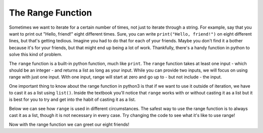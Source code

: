 ..  Copyright (C)  Brad Miller, David Ranum, Jeffrey Elkner, Peter Wentworth, Allen B. Downey, Chris
    Meyers, and Dario Mitchell.  Permission is granted to copy, distribute
    and/or modify this document under the terms of the GNU Free Documentation
    License, Version 1.3 or any later version published by the Free Software
    Foundation; with Invariant Sections being Forward, Prefaces, and
    Contributor List, no Front-Cover Texts, and no Back-Cover Texts.  A copy of
    the license is included in the section entitled "GNU Free Documentation
    License".

The Range Function
==================

Sometimes we want to iterate for a certain number of times, not just to iterate through a string. 
For example, say that you want to print out "Hello, friend!" eight different times. Sure, you can write ``print("Hello, friend!")`` on eight different lines, but that's getting tedious. 
Imagine you had to do that for each of your friends. 
Maybe you don't find it a bother because it's for your friends, but that might end up being a lot of work. 
Thankfully, there's a handy function in python to solve this kind of problem.

The ``range`` function is a built-in python function, much like ``print``. The ``range`` function takes at least one input - which should be an integer - and returns a list as long as your input.
While you can provide two inputs, we will focus on using range with just one input. With one input, range will start at zero and go up to - but not include - the input.

One important thing to know about the range function in python3 is that if we want to use it outside of iteration, we have to cast it as a list using ``list()``. Inside the textbook you'll notice that ``range`` works with or without casting it as a list but it is best for you to try and get into the habit of casting it as a list.

Below we can see how ``range`` is used in different circumstances. 
The safest way to use the range function is to always cast it as a list, though it is not necessary in every case. 
Try changing the code to see what it's like to use range!


.. activecode:: chap_09_range_01

   z = range(3)
   print(list(z))

   for n in z:
       print(n)
       # this is what happens when we don't cast the range function as a list.
       print(z)


Now with the range function we can greet our eight friends!

.. activecode:: chap_09_range_02

   for _ in range(8):
       print("Hello, friend!")








